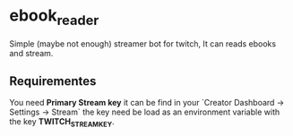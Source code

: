 * ebook_reader

Simple (maybe not enough) streamer bot for twitch, It can reads ebooks and stream.

** Requirementes

You need *Primary Stream key* it can be find in your `Creator Dashboard -> Settings -> Stream` the
key need be load as an environment variable with the key *TWITCH_STREAM_KEY*.
